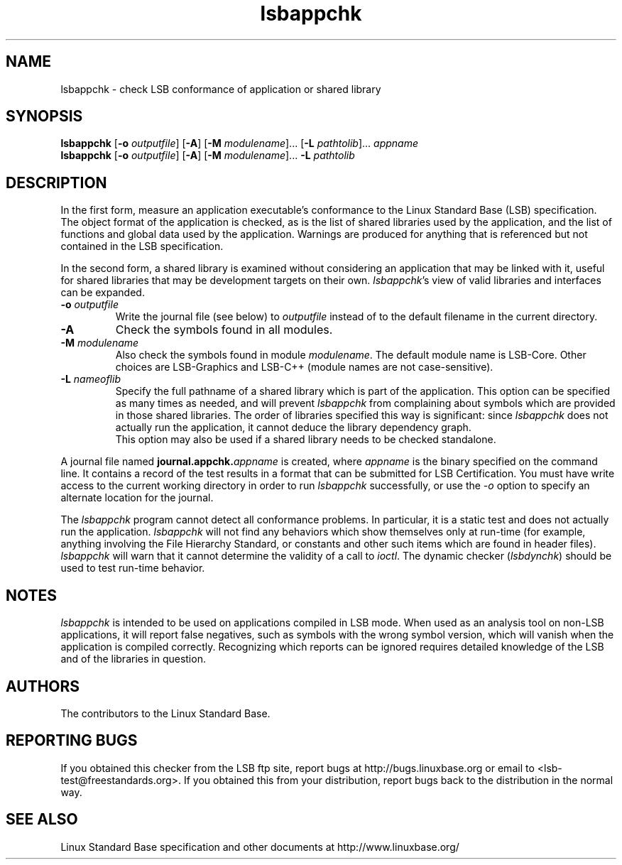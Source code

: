 .TH lsbappchk "1" "" "lsbappchk (LSB)" LSB
.SH NAME
lsbappchk \- check LSB conformance of application or shared library
.SH SYNOPSIS
.B lsbappchk
.RB [ \-o
.IR outputfile ]
.RB [ \-A ]
.RB [ \-M
.IR modulename ]...
.RB [ \-L
.IR pathtolib ]...
.I appname
.br
.B lsbappchk
.RB [ \-o
.IR outputfile ]
.RB [ \-A ]
.RB [ \-M
.IR modulename ]...
.B \-L
.I pathtolib
.SH DESCRIPTION
.PP
In the first form,
measure an application executable's conformance to the Linux Standard
Base (LSB) specification. The object format of the application is
checked, as is the list of shared libraries used by the application,
and the list of functions and global data used by the
application. Warnings are produced for anything that is referenced
but not contained in the LSB specification. 
.PP
In the second form, a shared library is examined without considering
an application that may be linked with it, useful for shared libraries
that may be development targets on their own.
.IR lsbappchk 's
view of valid libraries and interfaces can be expanded.
.TP
\fB\-o \fIoutputfile\fR
Write the journal file (see below) to \fIoutputfile\fR
instead of to the default filename in the current directory.
.TP
\fB\-A
Check the symbols found in all modules.
.TP
\fB\-M \fImodulename\fR
Also check the symbols found in module \fImodulename\fR.
The default module name is LSB-Core. Other choices are
LSB-Graphics and LSB-C++ (module names are not case-sensitive).
.TP
\fB\-L \fInameoflib\fR
Specify the full pathname of a shared library which is part of the application.
This option can be specified as many times as needed, and will prevent 
.I lsbappchk
from complaining about symbols which are provided in those shared
libraries. The order of libraries specified this way is significant:
since 
.I lsbappchk
does not actually run the application, it cannot deduce the
library dependency graph.
.br
This option may also be used if a shared library needs to be
checked standalone.
.PP
A journal file named 
.BI journal.appchk. appname
is created, where 
.I appname
is the binary specified on the command line. It contains a record of
the test results in a format that can be submitted for LSB Certification.
You must have write access to the current working directory
in order to run 
.I lsbappchk
successfully, or use the \fI-o\fR option to
specify an alternate location for the journal.
.PP
The 
.I lsbappchk
program cannot detect all conformance problems.  In particular,
it is a static test and does not actually run the application.  
.I lsbappchk
will not find any behaviors which show themselves only at run\-time
(for example, anything involving the File Hierarchy Standard, or
constants and other such items which are found in header files). 
.I lsbappchk
will warn that it cannot determine the validity of a call to \fIioctl\fR.
The dynamic checker 
.RI ( lsbdynchk )
should be used to test run\-time behavior.
.SH "NOTES"
.I lsbappchk
is intended to be used on applications compiled in LSB mode.
When used as an analysis tool on non-LSB applications, it will 
report false negatives, such as symbols with the wrong symbol
version, which will vanish when the application is compiled correctly.
Recognizing which reports can be ignored requires detailed
knowledge of the LSB and of the libraries in question.
.SH "AUTHORS"
The contributors to the Linux Standard Base.
.SH "REPORTING BUGS"
If you obtained this checker from the LSB ftp site,
report bugs at http://bugs.linuxbase.org or email to
<lsb-test@freestandards.org>.  If you obtained this
from your distribution, report bugs back to the
distribution in the normal way.
.SH "SEE ALSO"
Linux Standard Base specification and other documents at
http://www.linuxbase.org/
